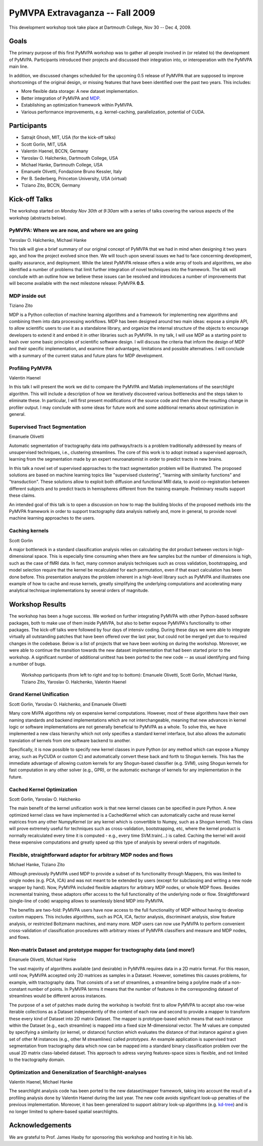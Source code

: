 .. -*- mode: rst; fill-column: 78 -*-
.. ex: set sts=4 ts=4 sw=4 et tw=79:
  ### ### ### ### ### ### ### ### ### ### ### ### ### ### ### ### ### ### ###
  #
  #   See COPYING file distributed along with the PyMVPA package for the
  #   copyright and license terms.
  #
  ### ### ### ### ### ### ### ### ### ### ### ### ### ### ### ### ### ### ###


.. _chap_workshop_2009fall:

********************************
PyMVPA Extravaganza -- Fall 2009
********************************

This development workshop took take place at Dartmouth College, Nov 30 -- Dec
4, 2009.


Goals
=====

The primary purpose of this first PyMVPA workshop was to gather all people
involved in (or related to) the development of PyMVPA. Participants introduced
their projects and discussed their integration into, or interoperation with the
PyMVPA main line.

In addition, we discussed changes scheduled for the upcoming 0.5 release of
PyMVPA that are supposed to improve shortcomings of the original design, or
missing features that have been identified over the past two years. This
includes:

* More flexible data storage: A new dataset implementation.
* Better integration of PyMVPA and MDP_.
* Establishing an optimization framework within PyMVPA.
* Various performance improvements, e.g. kernel-caching, parallelization,
  potential of CUDA.

.. _MDP: http://mdp-toolkit.sourceforge.net/


Participants
============

* Satrajit Ghosh, MIT, USA (for the kick-off talks)
* Scott Gorlin, MIT, USA
* Valentin Haenel, BCCN, Germany
* Yaroslav O. Halchenko, Dartmouth College, USA
* Michael Hanke, Dartmouth College, USA
* Emanuele Olivetti, Fondazione Bruno Kessler, Italy
* Per B. Sederberg, Princeton University, USA (virtual)
* Tiziano Zito, BCCN, Germany


Kick-off Talks
==============

The workshop started on *Monday Nov 30th at 9:30am* with a series of talks
covering the various aspects of the workshop (abstracts below).


PyMVPA: Where we are now, and where we are going
------------------------------------------------

Yaroslav O. Halchenko, Michael Hanke

This talk will give a brief summary of our original concept of PyMVPA that we
had in mind when designing it two years ago, and how the project evolved since
then.  We will touch upon several issues we had to face concerning development,
quality assurance, and deployment. While the latest PyMVPA release offers a wide
array of tools and algorithms, we also identified a number of problems that
limit further integration of novel techniques into the framework. The talk will
conclude with an outline how we believe these issues can be resolved and
introduces a number of improvements that will become available with the next
milestone release: PyMVPA **0.5**.


MDP inside out
--------------

Tiziano Zito

MDP is a Python collection of machine learning algorithms and a framework
for implementing new algorithms and combining them into data processing
workflows. MDP has been designed around two main ideas: expose a simple
API, to allow scientific users to use it as a standalone library, and
organize the internal structure of the objects to encourage developers to
extend it and embed it in other libraries such as PyMVPA. In my talk, I
will use MDP as a starting point to hash over some basic principles of
scientific software design. I will discuss the criteria that inform the
design of MDP and their specific implementation, and examine their
advantages, limitations and possible alternatives. I will conclude with a
summary of the current status and future plans for MDP development.


Profiling PyMVPA
----------------

Valentin Haenel

In this talk I will present the work we did to compare the PyMVPA and Matlab
implementations of the searchlight algorithm. This will include a description
of how we iteratively discovered various bottlenecks and the steps taken to
eliminate these. In particular, I will first present modifications of the
source code and then show the resulting change in profiler output. I may
conclude with some ideas for future work and some additional remarks about
optimization in general.


Supervised Tract Segmentation
-----------------------------

Emanuele Olivetti

Automatic segmentation of tractography data into pathways/tracts is a
problem traditionally addressed by means of unsupervised techniques,
i.e., clustering streamlines. The core of this work is to adopt
instead a supervised approach, learning from the segmentation made by
an expert neuroanatomist in order to predict tracts in new brains.

In this talk a novel set of supervised approaches to the tract
segmentation problem will be illustrated. The proposed solutions are
based on machine learning topics like "supervised clustering",
"learning with similarity functions" and "transduction". These
solutions allow to exploit both diffusion and functional MRI data, to
avoid co-registration between different subjects and to predict tracts
in hemispheres different from the training example. Preliminary
results support these claims.

An intended goal of this talk is to open a discussion on how to map
the building blocks of the proposed methods into the PyMVPA framework
in order to support tractography data analysis natively and, more in
general, to provide novel machine learning approaches to the users.


Caching kernels
---------------

Scott Gorlin

A major bottleneck in a standard classification analysis relies on
calculating the dot product between vectors in high-dimensional space.
This is especially time consuming when there are few samples but the
number of dimensions is high, such as the case of fMRI data.  In fact,
many common analysis techniques such as cross validation, bootstrapping,
and model selection require that the kernel be recalculated for each
permutation, even if that exact calculation has been done before.  This
presentation analyzes the problem inherent in a high-level library such
as PyMVPA and illustrates one example of how to cache and reuse kernels,
greatly simplifying the underlying computations and accelerating many
analytical technique implementations by several orders of magnitude.



Workshop Results
================

The workshop has been a huge success. We worked on further integrating PyMVPA
with other Python-based software packages, both to make use of them inside
PyMVPA, but also to better expose PyMVPA's functionality to other packages.
The kick-off talks were followed by four days of intensiv coding. During these
days we were able to integrate virtually all outstanding patches that have been
offered over the last year, but could not be merged yet due to required changes
in the codebase. Below is a list of projects that we have been working on
during the workshop.  Moreover, we were able to continue the transition towards
the new dataset implementation that had been started prior to the workshop. A
significant number of additional unittest has been ported to the new code -- as
usual identifying and fixing a number of bugs.

.. figure:: ../pics/extravaganza-dc09.jpg

  Workshop participants (from left to right and top to bottom): Emanuele
  Olivetti, Scott Gorlin, Michael Hanke, Tiziano Zito, Yaroslav O.
  Halchenko, Valentin Haenel


Grand Kernel Unification
------------------------

Scott Gorlin, Yaroslav O. Halchenko, and Emanuele Olivetti

Many core MVPA algorithms rely on expensive kernel computations.  However,
most of these algorithms have their own naming standards and backend 
implementations which are not interchangeable, meaning that new advances in
kernel logic or software implementations are not generally beneficial to PyMVPA
as a whole.  To solve this, we have implemented a new class hierarchy which not
only specifies a standard kernel interface, but also allows the automatic
translation of kernels from one software backend to another.

Specifically, it is now possible to specify new kernel classes in pure Python 
(or any method which can expose a Numpy array, such as PyCUDA or custom C) and
automatically convert these back and forth to Shogun kernels.  This has the
immediate advantage of allowing custom kernels for any Shogun-based classifier
(e.g. SVM), using Shogun kernels for fast computation in any other solver (e.g.,
GPR), or the automatic exchange of kernels for any implementation in the future.


Cached Kernel Optimization
--------------------------

Scott Gorlin, Yaroslav O. Halchenko

The main benefit of the kernel unification work is that new kernel classes can
be specified in pure Python.  A new optimized kernel class we have implemented
is a CachedKernel which can automatically cache and reuse kernel matrices from
any other NumpyKernel (or any kernel which is convertible to Numpy, such as a
Shogun kernel).  This class will prove extremely useful for techniques such as
cross-validation, bootstrapping, etc, where the kernel product is normally
recalculated every time it is computed - e.g., every time SVM.train(...) is
called.  Caching the kernel will avoid these expensive computations and greatly
speed up this type of analysis by several orders of magnitude.


Flexible, straightforward adaptor for arbitrary MDP nodes and flows
-------------------------------------------------------------------

Michael Hanke, Tiziano Zito

Although previously PyMVPA used MDP to provide a subset of its functionality
through Mappers, this was limited to single nodes (e.g. PCA, ICA) and was not
meant to be extended by users (except for subclassing and writing a new node
wrapper by hand).  Now, PyMVPA included flexible adaptors for arbitrary MDP
nodes, or whole MDP flows. Besides incremental training, these adaptors offer
access to the full functionality of the underlying node or flow.
Straightforward (single-line of code) wrapping allows to seamlessly blend MDP
into PyMVPA.

The benefits are two-fold: PyMVPA users have now access to the full
functionality of MDP without having to develop custom mappers. This includes
algorithms, such as PCA, ICA, factor analysis, discriminant analysis, slow
feature analysis, or restricted Boltzmann machines, and many more. MDP users
can now use PyMVPA to perform convenient cross-validation of classification
procedures with arbitrary mixes of PyMVPA classifiers and measure and MDP nodes,
and flows.


Non-matrix Dataset and prototype mapper for tractography data (and more!)
-------------------------------------------------------------------------

Emanuele Olivetti, Michael Hanke

The vast majority of algorithms available (and desirable) in PyMVPA requires
data in a 2D matrix format. For this reason, until now, PyMVPA accepted only 2D
matrices as samples in a Dataset. However, sometimes this causes problems, for
example, with tractography data. That consists of a set of streamlines, a
streamline being a polyline made of a non-constant number of points. In PyMVPA
terms it means that the number of features in the corresponding dataset of
streamlines would be different across instances.

The purpose of a set of patches made during the workshop is twofold: first to
allow PyMVPA to accept also row-wise iterable collections as a Dataset
independently of the content of each row and second to provide a mapper to
transform these every kind of Dataset into 2D matrix Dataset. The mapper is
prototype-based which means that each instance within the Dataset (e.g., each
streamline) is mapped into a fixed size M-dimensional vector. The M values are
computed by specifying a similarity (or kernel, or distance) function which
evaluates the distance of that instance against a given set of other M
instances (e.g., other M streamlines) called *prototypes*. An example
application is supervised tract segmentation from tractography data which now
can be mapped into a standard binary classification problem over the usual 2D
matrix class-labeled dataset. This approach to adress varying features-space
sizes is flexible, and not limited to the tractography domain.


Optimization and Generalization of Searchlight-analyses
-------------------------------------------------------

Valentin Haenel, Michael Hanke

The searchlight analysis code has been ported to the new dataset/mapper
framework, taking into account the result of a profiling analysis done by
Valentin Haenel during the last year. The new code avoids significant
look-up penalties of the previous implementation. Moreover, it has been
generalized to support abitrary look-up algorithms (e.g. kd-tree_) and is no
longer limited to sphere-based spatial searchlights.

.. _kd-tree: http://en.wikipedia.org/wiki/Kd-tree


Acknowledgements
================

We are grateful to Prof. James Haxby for sponsoring this workshop and hosting
it in his lab.

